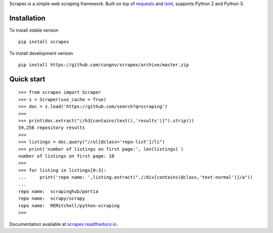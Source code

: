 
Scrapex is a simple web scraping framework. Built on top of `requests <https://github.com/psf/requests>`_ and `lxml <https://lxml.de/>`_, supports Python 2 and Python 3.


Installation
============
To install stable version
::

    pip install scrapex

To install development version
::
            
    pip install https://github.com/cungnv/scrapex/archive/master.zip
    
Quick start
===========
::
    
    
    >>> from scrapex import Scraper
    >>> s = Scraper(use_cache = True)
    >>> doc = s.load('https://github.com/search?q=scraping')
    >>> 
    >>> print(doc.extract("//h3[contains(text(),'results')]").strip())
    59,256 repository results
    >>> 
    >>> listings = doc.query("//ul[@class='repo-list']/li")
    >>> print('number of listings on first page:', len(listings) )
    number of listings on first page: 10
    >>> 
    >>> for listing in listings[0:3]:
    ...     print('repo name: ',listing.extract(".//div[contains(@class,'text-normal')]/a"))
    ... 
    repo name:  scrapinghub/portia
    repo name:  scrapy/scrapy
    repo name:  REMitchell/python-scraping
    >>> 

Documentation available at `scrapex.readthedocs.io <https://scrapex.readthedocs.io/>`_.